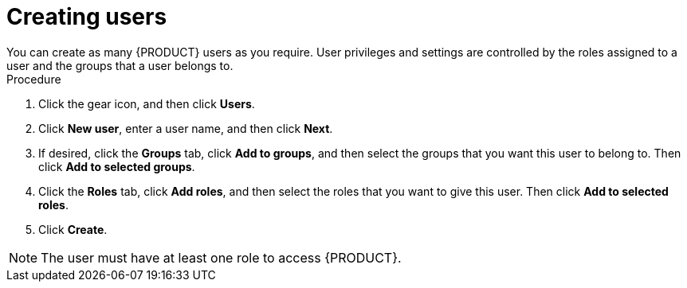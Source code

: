 [id='business-central-settings-creating-new-users-proc']
= Creating users
You can create as many {PRODUCT} users as you require. User privileges and settings are controlled by the roles assigned to a user and the groups that a user belongs to.

.Procedure
. Click the gear icon, and then click *Users*.
. Click *New user*, enter a user name, and then click *Next*.
. If desired, click the *Groups* tab, click *Add to groups*, and then select the groups that you want this user to belong to. Then click *Add to selected groups*.
. Click the *Roles* tab, click *Add roles*, and then select the roles that you want to give this user. Then click *Add to selected roles*.
. Click *Create*.

[NOTE]
====
The user must have at least one role to access {PRODUCT}.
====
